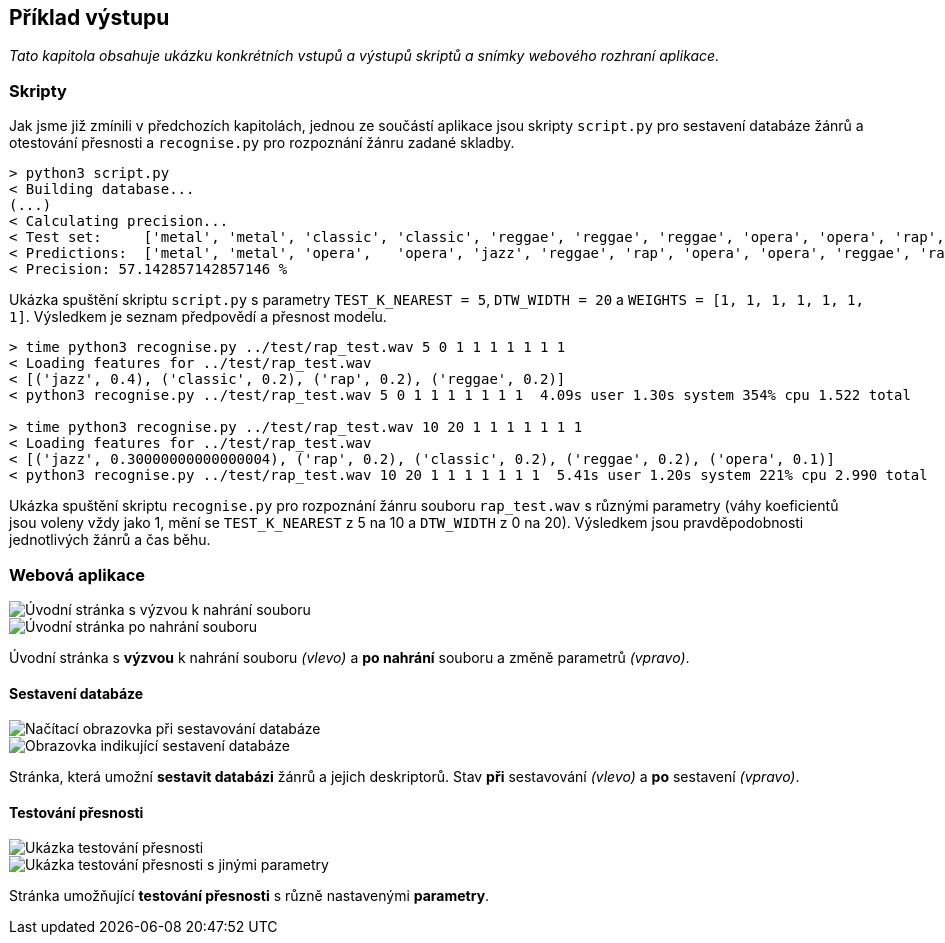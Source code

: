 == Příklad výstupu

_Tato kapitola obsahuje ukázku konkrétních vstupů a výstupů skriptů a snímky webového rozhraní aplikace._

{empty}

=== Skripty

Jak jsme již zmínili v předchozích kapitolách, jednou ze součástí aplikace jsou skripty `script.py` pro sestavení databáze žánrů a otestování přesnosti a `recognise.py` pro rozpoznání žánru zadané skladby.

[source,text]
----
> python3 script.py
< Building database...
(...)
< Calculating precision...
< Test set:     ['metal', 'metal', 'classic', 'classic', 'reggae', 'reggae', 'reggae', 'opera', 'opera', 'rap', 'rap', 'rap', 'jazz', 'jazz']
< Predictions:  ['metal', 'metal', 'opera',   'opera', 'jazz', 'reggae', 'rap', 'opera', 'opera', 'reggae', 'rap', 'opera', 'jazz', 'jazz']
< Precision: 57.142857142857146 %
----

Ukázka spuštění skriptu `script.py` s parametry `TEST_K_NEAREST = 5`, `DTW_WIDTH = 20` a `WEIGHTS = [1, 1, 1, 1, 1, 1, 1]`. Výsledkem je seznam předpovědí a přesnost modelu.

[source,text]
----
> time python3 recognise.py ../test/rap_test.wav 5 0 1 1 1 1 1 1 1
< Loading features for ../test/rap_test.wav
< [('jazz', 0.4), ('classic', 0.2), ('rap', 0.2), ('reggae', 0.2)]
< python3 recognise.py ../test/rap_test.wav 5 0 1 1 1 1 1 1 1  4.09s user 1.30s system 354% cpu 1.522 total

> time python3 recognise.py ../test/rap_test.wav 10 20 1 1 1 1 1 1 1
< Loading features for ../test/rap_test.wav
< [('jazz', 0.30000000000000004), ('rap', 0.2), ('classic', 0.2), ('reggae', 0.2), ('opera', 0.1)]
< python3 recognise.py ../test/rap_test.wav 10 20 1 1 1 1 1 1 1  5.41s user 1.20s system 221% cpu 2.990 total
----

Ukázka spuštění skriptu `recognise.py` pro rozpoznání žánru souboru `rap_test.wav` s různými parametry (váhy koeficientů jsou voleny vždy jako 1, mění se `TEST_K_NEAREST` z 5 na 10 a `DTW_WIDTH` z 0 na 20). Výsledkem jsou pravděpodobnosti jednotlivých žánrů a čas běhu.

<<<

=== Webová aplikace

image::media/4_output_main.png[Úvodní stránka s výzvou k nahrání souboru]

image::media/4_output_main_2.png[Úvodní stránka po nahrání souboru]

Úvodní stránka s *výzvou* k nahrání souboru _(vlevo)_ a *po nahrání* souboru a změně parametrů _(vpravo)_.

<<<

==== Sestavení databáze

image::media/4_output_build_db.png[Načítací obrazovka při sestavování databáze]

image::media/4_output_built_db.png[Obrazovka indikující sestavení databáze]

Stránka, která umožní *sestavit databázi* žánrů a jejich deskriptorů. Stav *při* sestavování _(vlevo)_ a *po* sestavení _(vpravo)_.

<<<

==== Testování přesnosti

image::media/4_output_test_accuracy.png[Ukázka testování přesnosti]

image::media/4_output_test_accuracy_2.png[Ukázka testování přesnosti s jinými parametry]

Stránka umožňující *testování přesnosti* s různě nastavenými *parametry*.
